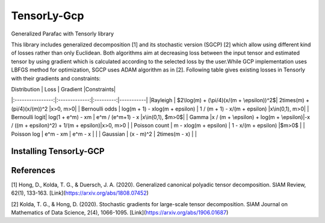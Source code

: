 TensorLy-Gcp
===============================================
Generalized Parafac with Tensorly library

This library  includes generalized decomposition [1] and its stochastic version (SGCP) [2] which allow using different kind of losses rather than only Euclidean. Both algorithms aim at decreasing loss between the input tensor and estimated tensor by using gradient which is calculated according to the selected loss by the user.While GCP implementation uses LBFGS method for optimization, SGCP uses ADAM algorithm as in [2].
Following table gives existing losses in Tensorly with their gradients and constraints:

| Distribution   | Loss          | Gradient |Constraints|
|:----------------:|:-------------:|:---------:|-----------|
|Rayleigh       | $2\log(m) + (\pi/4)(x/(m + \epsilon))^2$| 2\times(m) + (\pi/4)(x/(m))^2             |x>0, m>0|
| Bernoulli odds | log(m + 1) - xlog(m + \epsilon)       | 1 / (m + 1) - x/(m + \epsilon)          |x\in(0,1), m>0|
| Bernoulli logit| log(1 + e^m) - xm                     | e^m / (e^m+1) - x                         |x\in(0,1), $m>0$|
| Gamma          |x / (m + \epsilon) + log(m + \epsilon)|-x / ((m + \epsilon)^2) + 1/(m + \epsilon)|x>0, m>0      |
| Poisson count  | m - xlog(m + \epsilon)           | 1 - x/(m + \epsilon)                     |$m>0$       |
| Poisson log    | e^m - xm                              | e^m - x                             |                      |
| Gaussian       | (x - m)^2                           | 2\times(m - x)                            |                      |

Installing TensorLy-GCP
-------------------------



References
----------

[1] Hong, D., Kolda, T. G., & Duersch, J. A. (2020).
Generalized canonical polyadic tensor decomposition.
SIAM Review, 62(1), 133-163.
[Link](https://arxiv.org/abs/1808.07452)

[2] Kolda, T. G., & Hong, D. (2020). Stochastic gradients for
large-scale tensor decomposition.
SIAM Journal on Mathematics of Data Science, 2(4), 1066-1095.
[Link](https://arxiv.org/abs/1906.01687)
